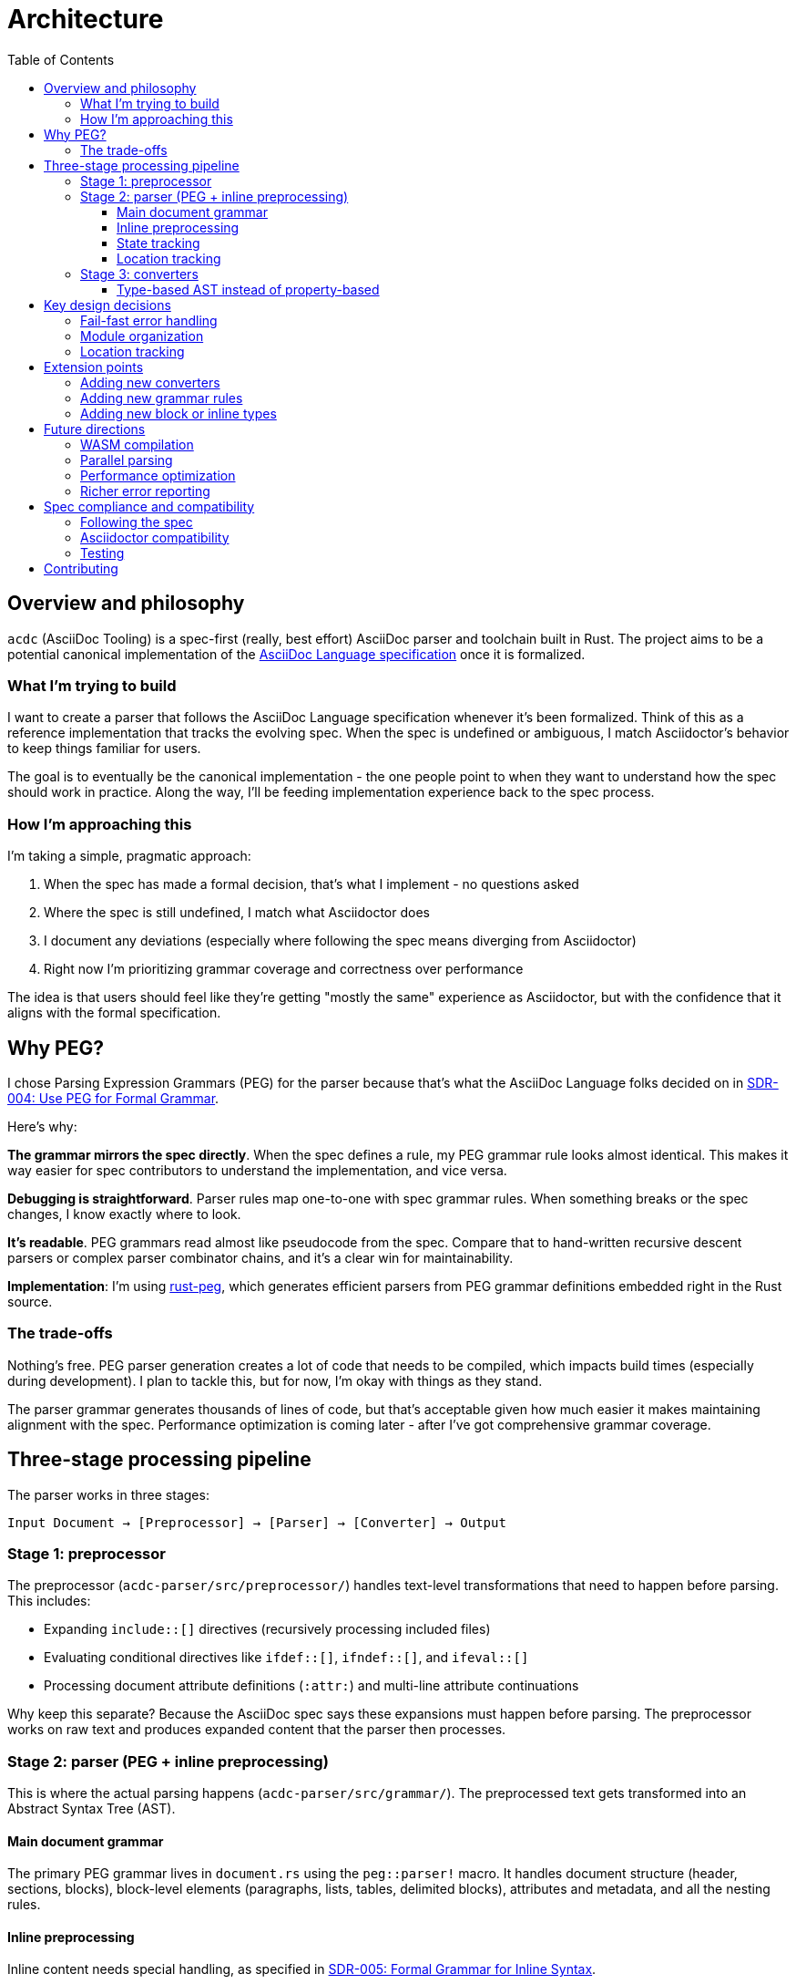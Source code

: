 = Architecture
:toc:
:toclevels: 3

== Overview and philosophy

`acdc` (AsciiDoc Tooling) is a spec-first (really, best effort) AsciiDoc parser and toolchain built in Rust. The project aims to be a potential canonical implementation of the https://gitlab.eclipse.org/eclipse/asciidoc-lang/asciidoc-lang[AsciiDoc Language specification] once it is formalized.

=== What I'm trying to build

I want to create a parser that follows the AsciiDoc Language specification whenever it's been formalized. Think of this as a reference implementation that tracks the evolving spec. When the spec is undefined or ambiguous, I match Asciidoctor's behavior to keep things familiar for users.

The goal is to eventually be the canonical implementation - the one people point to when
they want to understand how the spec should work in practice. Along the way, I'll be feeding implementation experience back to the spec process.

=== How I'm approaching this

I'm taking a simple, pragmatic approach:

. When the spec has made a formal decision, that's what I implement - no questions asked
. Where the spec is still undefined, I match what Asciidoctor does
. I document any deviations (especially where following the spec means diverging from Asciidoctor)
. Right now I'm prioritizing grammar coverage and correctness over performance

The idea is that users should feel like they're getting "mostly the same" experience as Asciidoctor, but with the confidence that it aligns with the formal specification.

== Why PEG?

I chose Parsing Expression Grammars (PEG) for the parser because that's what the AsciiDoc Language folks decided on in https://gitlab.eclipse.org/eclipse/asciidoc-lang/asciidoc-lang/-/blob/main/spec/sdrs/sdr-004-use-peg-for-formal-grammar.adoc[SDR-004: Use PEG for Formal Grammar].

Here's why:

**The grammar mirrors the spec directly**. When the spec defines a rule, my PEG grammar rule looks almost identical. This makes it way easier for spec contributors to understand the implementation, and vice versa.

**Debugging is straightforward**. Parser rules map one-to-one with spec grammar rules. When something breaks or the spec changes, I know exactly where to look.

**It's readable**. PEG grammars read almost like pseudocode from the spec. Compare that to hand-written recursive descent parsers or complex parser combinator chains, and it's a clear win for maintainability.

**Implementation**: I'm using https://github.com/kevinmehall/rust-peg[rust-peg], which generates efficient parsers from PEG grammar definitions embedded right in the Rust source.

=== The trade-offs

Nothing's free. PEG parser generation creates a lot of code that needs to be compiled, which impacts build times (especially during development). I plan to tackle this, but for now, I'm okay with things as they stand.

The parser grammar generates thousands of lines of code, but that's acceptable given how much easier it makes maintaining alignment with the spec. Performance optimization is coming later - after I've got comprehensive grammar coverage.

== Three-stage processing pipeline

The parser works in three stages:

[source]
----
Input Document → [Preprocessor] → [Parser] → [Converter] → Output
----

=== Stage 1: preprocessor

The preprocessor (`acdc-parser/src/preprocessor/`) handles text-level transformations that need to happen before parsing. This includes:

* Expanding `include::[]` directives (recursively processing included files)
* Evaluating conditional directives like `ifdef::[]`, `ifndef::[]`, and `ifeval::[]`
* Processing document attribute definitions (`:attr:`) and multi-line attribute continuations

Why keep this separate? Because the AsciiDoc spec says these expansions must happen before parsing. The preprocessor works on raw text and produces expanded content that the parser then processes.

=== Stage 2: parser (PEG + inline preprocessing)

This is where the actual parsing happens (`acdc-parser/src/grammar/`). The preprocessed text gets transformed into an Abstract Syntax Tree (AST).

==== Main document grammar

The primary PEG grammar lives in `document.rs` using the `peg::parser!` macro. It handles document structure (header, sections, blocks), block-level elements (paragraphs, lists, tables, delimited blocks), attributes and metadata, and all the nesting rules.

==== Inline preprocessing

Inline content needs special handling, as specified in https://gitlab.eclipse.org/eclipse/asciidoc-lang/asciidoc-lang/-/blob/main/spec/sdrs/sdr-005-formal-grammar-for-inline-syntax.adoc[SDR-005: Formal Grammar for Inline Syntax].

The spec defines inline markup with substitution rules that must be applied in a specific order. Nested inline markup (like bold text within a link) requires preprocessing before the main parsing pass.

I use a two-pass approach:

1. **Preprocessing pass**: Apply substitutions in the spec-defined order
2. **Parsing pass**: Parse the preprocessed content into `InlineNode` elements

This correctly handles nested inline markup, attribute references within inline elements, passthrough and literal content, and special character substitutions.

==== State tracking

The parser keeps track of state through `ParserState`, which includes document attributes (key-value pairs from `:name: value` syntax), a footnote tracker for collecting footnotes, a TOC tracker that builds table of contents entries from section headers, and various options like safe mode and timing flags.

==== Location tracking

Every piece of the AST knows where it came from in the source document. The `LineMap`
structure provides efficient offset-to-position conversion, mapping byte offsets to line
and column positions. This enables accurate error reporting, and has minimal overhead (I think!) thanks to pre-computed line boundaries.

=== Stage 3: converters

Converters (`converters/`) transform the AST into various output formats. They all implement the `Processable` trait:

[source,rust]
----
pub trait Processable {
    type Options;
    type Error;

    fn new(options: Self::Options, document_attributes: DocumentAttributes) -> Self;
    fn run(&self) -> Result<(), Self::Error>;
    fn output(&self) -> Result<String, Self::Error>;
}
----

Right now I have three converters:

. HTML (`converters/html`) for HTML5 output with semantic markup and accessibility
attributes
. Terminal (`converters/terminal`) for ANSI-formatted terminal display
. TCK (`converters/tck`) for spec compliance testing.

Why this trait-based design? I didn't think it over too much, honestly. It keeps things clean - the parser doesn't know anything about output formats. Each converter defines its own options and error types, which gives type safety. And implementing the trait to add a new output format is straightforward.

==== Type-based AST instead of property-based

One thing worth calling out: the spec's reference implementation uses a property-based approach for the AST (look at the `*.json` fixtures in `acdc-parser/fixtures/tests/`). Everything is a generic object with properties like `"name"`, `"type"`, `"variant"`, etc.

I went a different route. I created distinct Rust types for each element - `Block`, `InlineNode`, `Paragraph`, `Section`, and so on. Instead of having a generic node with a `type` property, I have proper enum variants and structs.

Why? Because it lets me leverage Rust's type system as much as possible. The compiler catches mistakes at compile time instead of runtime. Pattern matching is exhaustive - if I add a new block type and forget to handle it in a converter, the compiler won't let me build. And converters get better ergonomics because they can destructure specific types rather than checking string properties.

The trade-off is that my AST structure doesn't map one-to-one with the spec's JSON representation. But that's fine - the TCK converter handles the translation to spec-compatible JSON for compliance testing.

== Key design decisions

=== Fail-fast error handling

I decided to make the parser stop on the first error it encounters.

Here's why: Users get immediate, accurate feedback at the point of failure. Ambiguous parsing can produce misleading follow-on errors that don't actually represent problems. A single error makes it way easier to pinpoint exactly what's wrong.

The trade-off is that if you have multiple errors, you have to fix them one at a time. I'm okay with this because it keeps things simple and accurate. Better to give one correct error than five errors where three of them are wrong.

I'm planning richer error reporting with suggestions in the future, but I'm keeping the fail-fast semantics.

=== Module organization

The workspace is organized into clearly bounded modules:

[source]
----
acdc/
├── acdc-cli/          # Command-line interface
├── acdc-core/         # Shared types (SafeMode, Doctype, Source)
├── acdc-parser/       # Parser library (PEG grammar, preprocessor, AST)
└── converters/
    ├── common/        # Shared converter infrastructure
    ├── html/          # HTML5 output
    ├── terminal/      # ANSI terminal output
    └── tck/           # Test compatibility kit
----

This keeps clear boundaries - parser, CLI, and converters are independently testable. The parser has no knowledge of output formats. Converters depend on the parser, not the other way around. New features can be scoped to specific modules without touching everything else.

=== Location tracking

Every AST node includes location information:

[source,rust]
----
pub struct Location {
    pub absolute_start: usize,  // Byte offset from document start
    pub absolute_end: usize,    // Byte offset from document start
    pub start: Position,        // Line and column
    pub end: Position,          // Line and column
}
----

The `LineMap` pre-computes line boundaries during parsing. This means accurate error messages with line and column numbers, better debugging and diagnostics, and source mapping for generated output.

== Extension points

=== Adding new converters

If you want to add a new converter, implement the `Processable` trait. The trait requires three things:

* `new()` - Initialize the converter with options and document attributes
* `run()` - Process the document and output directly (e.g., to stdout)
* `output()` - Process the document and return the result as a string

The best way to understand how this works is to look at an existing converter. The Terminal converter (`converters/terminal/src/lib.rs`) is a good starting point - it's relatively straightforward and shows all the essential patterns.

To add a new converter:

1. Create a new crate under `converters/`
2. Add dependencies on `acdc-converters-common` and `acdc-parser`
3. Define your options and error types
4. Implement the `Processable` trait
5. Walk the AST to generate your output format

=== Adding new grammar rules

To extend the parser with new AsciiDoc constructs:

1. Add AST model types in `acdc-parser/src/model/`:
+
[source,rust]
----
#[derive(Debug, Clone, Serialize)]
pub struct MyNewElement {
    pub location: Location,
    pub content: Vec<InlineNode>,
    // ... additional fields
}
----

2. Add the grammar rule in `acdc-parser/src/grammar/document.rs`:
+
[source,rust]
----
rule my_new_element() -> MyNewElement
    = start:position() "my_syntax" content:inlines() end:position() {
        MyNewElement {
            location: state.create_location(start.offset, end.offset),
            content,
        }
    }
----

3. Add it to the AST by adding a variant to `Block` or `InlineNode` enum:
+
[source,rust]
----
pub enum Block {
    // ... existing variants
    MyNewElement(MyNewElement),
}
----

4. Update converters to handle the new element type

=== Adding new block or inline types

For block-level elements: add a variant to the `Block` enum in `acdc-parser/src/model/mod.rs`, implement the parsing rule in the grammar, and add converter support in each backend.

For inline elements: add a variant to the `InlineNode` enum in `acdc-parser/src/model/inlines/mod.rs`, figure out if inline preprocessing is needed (check SDR-005), implement the parsing rule in the inline grammar, update location mapping if needed, and add converter support.

== Future directions

=== WASM compilation

I want to compile `acdc` to WebAssembly one day. This would enable an interactive web-based parser demo, client-side AsciiDoc preview, and integration with web-based editors (maybe even build one!).

=== Parallel parsing

I'm planning to look into parallel processing of files. If we need to parse and convert hundreds of files, I'd like to not take hundreds x "time that takes one".

=== Performance optimization

This is planned for after grammar coverage is complete.

The main focus areas will be grammar modularization (if possible, as `rust-peg` doesn't actually seem to allow this easily) to reduce compilation time, and maybe runtime parsing performance.

=== Richer error reporting

I want to provide IDE-quality error messages with context and suggestions - things like multi-line error context with code snippets, suggestions for common mistakes, error codes you can link to documentation, and "did you mean?" suggestions for typos. Maybe one day.

Something like this:
[source]
----
Error: Unexpected section level
  --> document.adoc:15:1
   |
15 | ==== Section Title
   | ^^^^ expected level 3 (===), found level 4 (====)
   |
   = note: sections must increase by at most one level
   = help: change to `===` or add intermediate section
----

== Spec compliance and compatibility

=== Following the spec

I'm following the AsciiDoc Language specification wherever it's been formalized. When there's a formal spec decision, that's what I implement - it's the primary source of truth. I reference the relevant Specification Document Requirement (SDRs) in the implementation, and I'm feeding implementation experience back to the spec process. The test suite includes spec compliance tests via the TCK converter.

=== Asciidoctor compatibility

Where the spec is undefined or ambiguous, I match Asciidoctor behavior to keep things familiar for users. I document any deviations in code comments and tests, and I'm tracking spec evolution to update the implementation when things get formalized. Building a compatibility matrix is future work.

=== Testing

The TCK converter produces output compatible with the AsciiDoc Language TCK test harness,
which means automated spec compliance validation. I've got over 115 test fixtures that
validate parsing correctness against golden JSON files. The CI pipeline runs the full test
suite on every change to catch regressions. Currently my test fixtures are much more comprehensive than the TCK tests are - on the one hand that's great (I'm testing more stuff), on the other hand when more gets added to the harness, I may find my fixtures and parser are wrong - we'll sort when we get there.

== Contributing

This architecture isn't set in stone. As the project evolves, feel free to propose changes via issues or pull requests. Just document your decisions with rationale, consider spec alignment before making big architectural changes, and try to maintain extension points for future flexibility.

If you have questions or want to discuss architecture, open an issue on the project repository.
